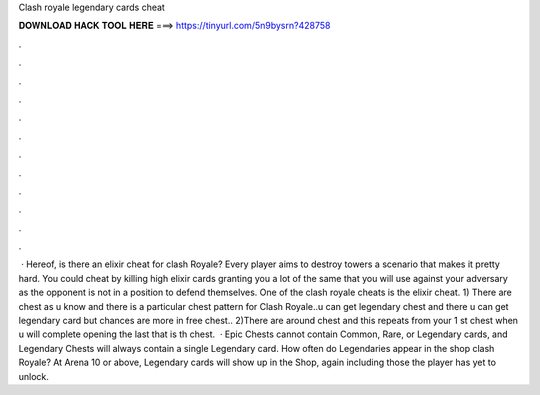 Clash royale legendary cards cheat

𝐃𝐎𝐖𝐍𝐋𝐎𝐀𝐃 𝐇𝐀𝐂𝐊 𝐓𝐎𝐎𝐋 𝐇𝐄𝐑𝐄 ===> https://tinyurl.com/5n9bysrn?428758

.

.

.

.

.

.

.

.

.

.

.

.

 · Hereof, is there an elixir cheat for clash Royale? Every player aims to destroy towers a scenario that makes it pretty hard. You could cheat by killing high elixir cards granting you a lot of the same that you will use against your adversary as the opponent is not in a position to defend themselves. One of the clash royale cheats is the elixir cheat. 1) There are chest as u know and there is a particular chest pattern for Clash Royale..u can get legendary chest and there u can get legendary card but chances are more in free chest.. 2)There are around chest and this repeats from your 1 st chest when u will complete opening the last that is th chest.  · Epic Chests cannot contain Common, Rare, or Legendary cards, and Legendary Chests will always contain a single Legendary card. How often do Legendaries appear in the shop clash Royale? At Arena 10 or above, Legendary cards will show up in the Shop, again including those the player has yet to unlock.